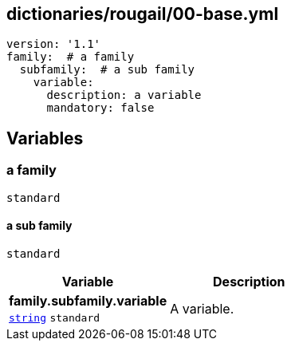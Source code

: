 == dictionaries/rougail/00-base.yml

[,yaml]
----
version: '1.1'
family:  # a family
  subfamily:  # a sub family
    variable:
      description: a variable
      mandatory: false
----
== Variables

=== a family

`standard`

==== a sub family

`standard`

[cols="96a,96a",options="header"]
|====
| Variable                                                                                       | Description                                                                                    
| 
**family.subfamily.variable** +
`https://rougail.readthedocs.io/en/latest/variable.html#variables-types[string]` `standard`                                                                                                | 
A variable.                                                                                                
|====


